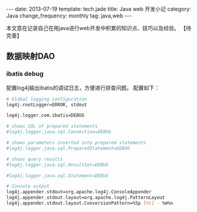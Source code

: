 #+begin_html
---
date: 2013-07-19
template: tech.jade
title: Java web 开发小记
category: Java
change_frequency: monthly
tag: java,web
---
#+end_html
本文意在记录自己在用java进行web开发中积累的知识点、技巧以及经验。
【待完善】

** 数据映射DAO
*** ibatis debug
    配置log4j输出ibatis的调试日志，方便进行排查问题。
    配置如下：
    #+BEGIN_SRC sh :eval no 
     # Global logging configuration
     log4j.rootLogger=ERROR, stdout
    
     log4j.logger.com.ibatis=DEBUG

     # shows SQL of prepared statements
     #log4j.logger.java.sql.Connection=DEBUG

     # shows parameters inserted into prepared statements
     #log4j.logger.java.sql.PreparedStatement=DEBUG

     # shows query results
     #log4j.logger.java.sql.ResultSet=DEBUG

     #log4j.logger.java.sql.Statement=DEBUG

     # Console output
     log4j.appender.stdout=org.apache.log4j.ConsoleAppender
     log4j.appender.stdout.layout=org.apache.log4j.PatternLayout
     log4j.appender.stdout.layout.ConversionPattern=%5p [%t] - %m%n
    #+END_SRC
